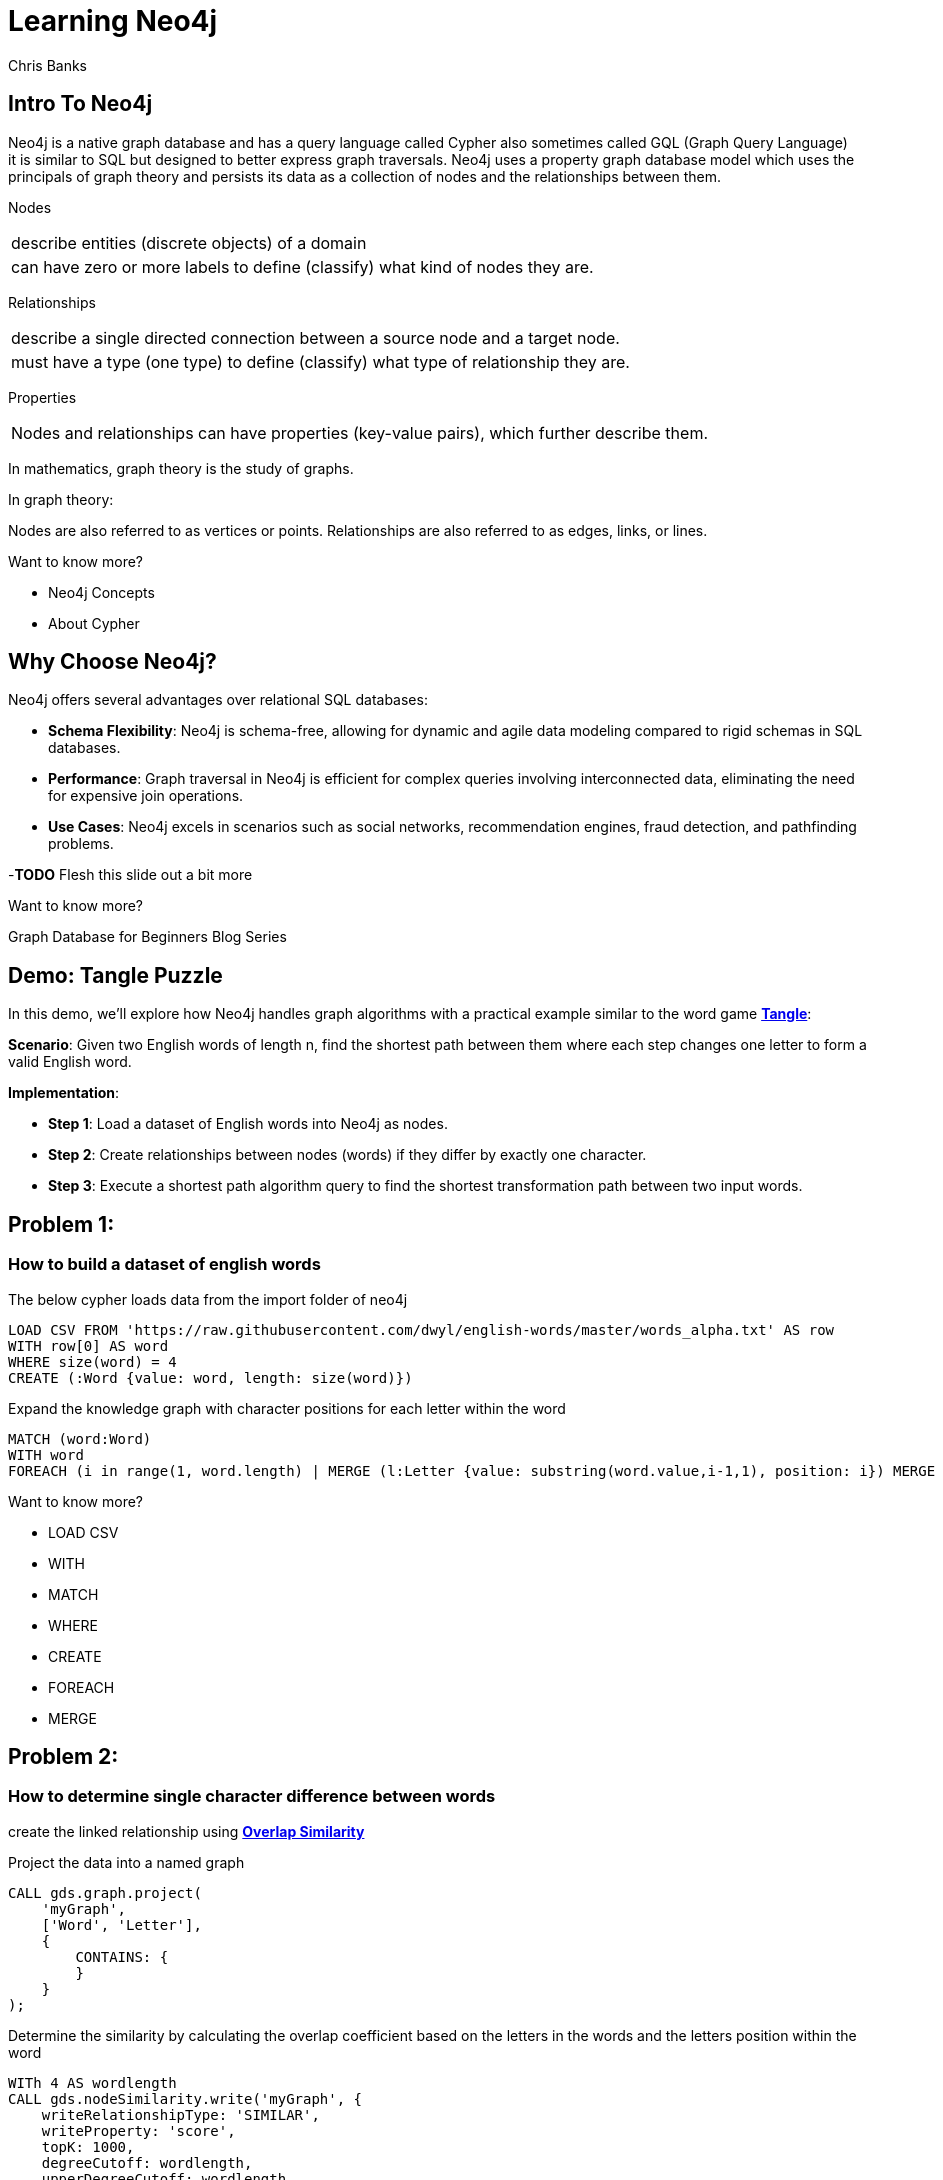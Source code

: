 = Learning Neo4j
:neo4j-version: 5.21
:author: Chris Banks

== Intro To Neo4j

Neo4j is a native graph database and has a query language called Cypher also sometimes called GQL (Graph Query Language) +
it is similar to SQL but designed to better express graph traversals.
Neo4j uses a property graph database model which uses the principals of graph theory
and persists its data as a collection of nodes and the relationships between them.

Nodes 

[cols="1",options="noheader"]
|===
|describe entities (discrete objects) of a domain

|can have zero or more labels to define (classify) what kind of nodes they are.
|=== 

Relationships

[cols="1",options="noheader"]
|===
|describe a single directed connection between a source node and a target node.

|must have a type (one type) to define (classify) what type of relationship they are.
|=== 


Properties

[cols="1",options="noheader"]
|===
|Nodes and relationships can have properties (key-value pairs), which further describe them. 
|===   
 
In mathematics, graph theory is the study of graphs.

In graph theory:

Nodes are also referred to as vertices or points.
Relationships are also referred to as edges, links, or lines.

Want to know more?
 
* pass:a[<a play-topic='concepts'>Neo4j Concepts</a>]
* pass:a[<a play-topic='fundamentals'>About Cypher</a>]

== Why Choose Neo4j?

Neo4j offers several advantages over relational SQL databases:

- *Schema Flexibility*: Neo4j is schema-free, allowing for dynamic and agile data modeling compared to rigid schemas in SQL databases.
- *Performance*: Graph traversal in Neo4j is efficient for complex queries involving interconnected data, eliminating the need for expensive join operations.
- *Use Cases*: Neo4j excels in scenarios such as social networks, recommendation engines, fraud detection, and pathfinding problems.

-*TODO* Flesh this slide out a bit more

Want to know more?

Graph Database for Beginners Blog Series



== Demo: Tangle Puzzle

In this demo, we'll explore how Neo4j handles graph algorithms with a practical example similar to the word game https://everydaypuzzlesgame.com/g/tangle/index.html[*Tangle*^]:

*Scenario*: Given two English words of length n, find the shortest path between them where each step changes one letter to form a valid English word.

*Implementation*:

- **Step 1**: Load a dataset of English words into Neo4j as nodes.
- **Step 2**: Create relationships between nodes (words) if they differ by exactly one character.
- **Step 3**: Execute a shortest path algorithm query to find the shortest transformation path between two input words.

== Problem 1: 

=== How to build a dataset of english words

The below cypher loads data from the import folder of neo4j 

[source, cypher]
LOAD CSV FROM 'https://raw.githubusercontent.com/dwyl/english-words/master/words_alpha.txt' AS row
WITH row[0] AS word
WHERE size(word) = 4
CREATE (:Word {value: word, length: size(word)})

Expand the knowledge graph with character positions for each letter within the word

[source,cypher]
MATCH (word:Word)
WITH word
FOREACH (i in range(1, word.length) | MERGE (l:Letter {value: substring(word.value,i-1,1), position: i}) MERGE (word)-[:CONTAINS]->(l))

Want to know more?

* pass:a[<a help-topic='load csv'>LOAD CSV</a>] 
* pass:a[<a help-topic='with'>WITH</a>] 
* pass:a[<a help-topic='match'>MATCH</a>] 
* pass:a[<a help-topic='where'>WHERE</a>] 
* pass:a[<a help-topic='create'>CREATE</a>] 
* pass:a[<a help-topic='foreach'>FOREACH</a>] 
* pass:a[<a help-topic='merge'>MERGE</a>]

== Problem 2: 

=== How to determine single character difference between words

create the linked relationship using https://neo4j.com/docs/graph-data-science/current/algorithms/node-similarity/[*Overlap Similarity*^]

//image::http://localhost:8081/img/overlap_nodesim.svg[Static,300]

Project the data into a named graph

[source,cypher]
CALL gds.graph.project(
    'myGraph',
    ['Word', 'Letter'],
    {
        CONTAINS: {
        }
    }
);

Determine the similarity by calculating the overlap coefficient 
based on the letters in the words and the letters position within the word

[source,cypher]
WITh 4 AS wordlength
CALL gds.nodeSimilarity.write('myGraph', {
    writeRelationshipType: 'SIMILAR',
    writeProperty: 'score',
    topK: 1000, 
    degreeCutoff: wordlength,
    upperDegreeCutoff: wordlength,
    similarityCutoff: (wordlength -1 * 1.0) / (wordlength * 1.0),
    similarityMetric: 'OVERLAP'
})
YIELD nodesCompared, relationshipsWritten
RETURN *

- *TODO*: add links for each GDS statement explaining what is happening 

== Problem 3:

=== Finding the shortest path between two words to

Lets head to https://everydaypuzzlesgame.com/g/tangle/index.html[*Tangle*^] now

Let's get the source word and target word and update the below statement to reflect today's puzzle

[source, cypher]
:params [{start, end}] => {RETURN 'rust' AS start, 'best' AS end }

Using Neo4j's shortest path algorithm we will determine the solution to today's Tangle puzzle

[source, cypher]
MATCH (start:Word {value: $start}), (end:Word {value: $end})
,  path=shortestPath((start)-[:SIMILAR*]-(end))
RETURN path

== Summary

*TODO*

== Further Reading

=== Tutorials/Documentation

* pass:a[<a play-topic='intro'>Browser Guide</a>]
* pass:a[<a play-topic='concepts'>Neo4j Concepts</a>]
* pass:a[<a play-topic='fundamentals'>About Cypher</a>]
* pass:a[<a play-topic='cypher'>Intro to Cypher</a>]
* pass:a[<a help-topic='help'>Help Me</a>]

=== Blogs

* https://neo4j.com/blog/why-graph-databases-are-the-future/?ref=blog[*Why graph databases are the future*^] 
* https://neo4j.com/blog/why-graph-data-relationships-matter/?ref=blog[*Why Connected Data Matters*^] 

=== Training

Take a free official training course and get certified at the https://graphacademy.neo4j.com/[*Graph Academy*^,role=green].

Want to spin up a free sandbox and start experimenting? Start a new https://neo4j.com/sandbox/[*Neo4j Sandbox*^].
